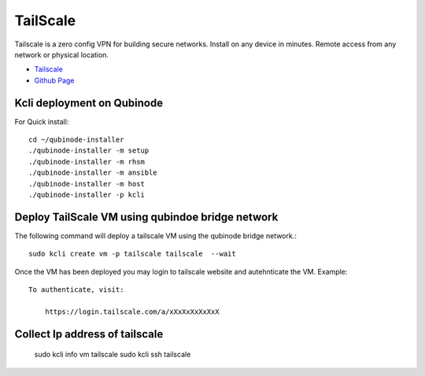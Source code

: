 TailScale 
================
Tailscale is a zero config VPN for building secure networks. Install on any device in minutes. Remote access from any network or physical location.

* `Tailscale <https://tailscale.com/>`_
* `Github Page <https://github.com/tailscale>`_

Kcli deployment on Qubinode
------------------------------
For Quick install::

    cd ~/qubinode-installer
    ./qubinode-installer -m setup
    ./qubinode-installer -m rhsm
    ./qubinode-installer -m ansible
    ./qubinode-installer -m host
    ./qubinode-installer -p kcli



Deploy TailScale VM using qubindoe bridge network
--------------------
The following command will deploy a tailscale VM using the qubinode bridge network.::

    sudo kcli create vm -p tailscale tailscale  --wait

Once the VM has been deployed you may login to tailscale website and autehnticate the VM.
Example:: 

    To authenticate, visit:

        https://login.tailscale.com/a/xXxXxXxXxXxX


Collect Ip address of tailscale
-------------------------------

    sudo kcli info vm tailscale
    sudo kcli ssh tailscale